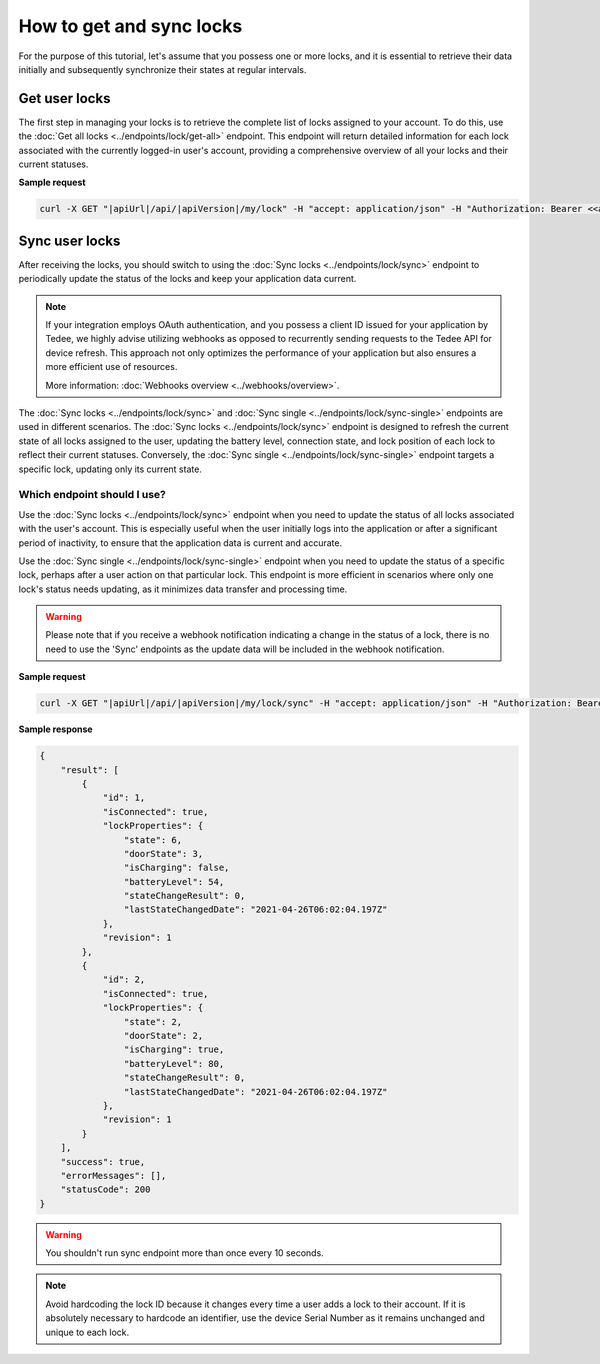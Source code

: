 How to get and sync locks
=========================

For the purpose of this tutorial, let's assume that you possess one or more locks, and it is essential to retrieve their data initially and subsequently synchronize their states at regular intervals.

Get user locks
---------------------

The first step in managing your locks is to retrieve the complete list of locks assigned to your account.
To do this, use the :doc:`Get all locks <../endpoints/lock/get-all>` endpoint.
This endpoint will return detailed information for each lock associated with the currently logged-in user's account, providing a comprehensive overview of all your locks and their current statuses.

**Sample request**

.. code-block:: sh

    curl -X GET "|apiUrl|/api/|apiVersion|/my/lock" -H "accept: application/json" -H "Authorization: Bearer <<access token>>"


Sync user locks
-----------------------

After receiving the locks, you should switch to using the :doc:`Sync locks <../endpoints/lock/sync>` endpoint to periodically update the status of the locks and keep your application data current.

.. note::
    If your integration employs OAuth authentication, and you possess a client ID issued for your application by Tedee, we highly advise utilizing webhooks as opposed to recurrently sending requests to the Tedee API for device refresh.
    This approach not only optimizes the performance of your application but also ensures a more efficient use of resources.
    
    More information: :doc:`Webhooks overview <../webhooks/overview>`.
    
The :doc:`Sync locks <../endpoints/lock/sync>` and :doc:`Sync single <../endpoints/lock/sync-single>` endpoints are used in different scenarios.
The :doc:`Sync locks <../endpoints/lock/sync>` endpoint is designed to refresh the current state of all locks assigned to the user, updating the battery level, connection state, and lock position of each lock to reflect their current statuses.
Conversely, the :doc:`Sync single <../endpoints/lock/sync-single>` endpoint targets a specific lock, updating only its current state.

Which endpoint should I use?
^^^^^^^^^^^^^^^^^^^^^^^^^^^^

Use the :doc:`Sync locks <../endpoints/lock/sync>` endpoint when you need to update the status of all locks associated with the user's account. This is especially useful when the user initially logs into the application or after a significant period of inactivity, to ensure that the application data is current and accurate.

Use the :doc:`Sync single <../endpoints/lock/sync-single>` endpoint when you need to update the status of a specific lock, perhaps after a user action on that particular lock. This endpoint is more efficient in scenarios where only one lock's status needs updating, as it minimizes data transfer and processing time.

.. warning::
    Please note that if you receive a webhook notification indicating a change in the status of a lock, there is no need to use the 'Sync' endpoints as the update data will be included in the webhook notification.    

**Sample request**

.. code-block:: sh

    curl -X GET "|apiUrl|/api/|apiVersion|/my/lock/sync" -H "accept: application/json" -H "Authorization: Bearer <<access token>>"

**Sample response**

.. code-block:: js

    {
        "result": [
            {
                "id": 1,
                "isConnected": true,
                "lockProperties": {
                    "state": 6,
                    "doorState": 3,
                    "isCharging": false,
                    "batteryLevel": 54,
                    "stateChangeResult": 0,
                    "lastStateChangedDate": "2021-04-26T06:02:04.197Z"
                },
                "revision": 1
            },            
            {
                "id": 2,
                "isConnected": true,
                "lockProperties": {
                    "state": 2,
                    "doorState": 2,
                    "isCharging": true,
                    "batteryLevel": 80,
                    "stateChangeResult": 0,
                    "lastStateChangedDate": "2021-04-26T06:02:04.197Z"
                },
                "revision": 1
            }
        ],
        "success": true,
        "errorMessages": [],
        "statusCode": 200
    }

.. warning::

    You shouldn't run sync endpoint more than once every 10 seconds.

.. note::
    Avoid hardcoding the lock ID because it changes every time a user adds a lock to their account.
    If it is absolutely necessary to hardcode an identifier, use the device Serial Number as it remains unchanged and unique to each lock.